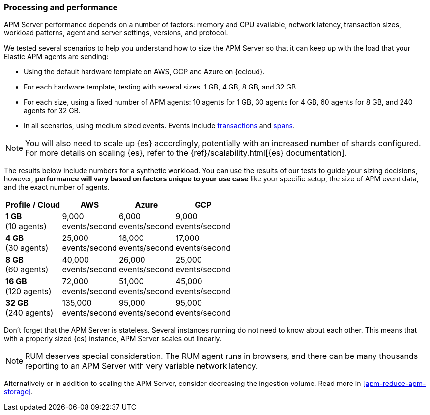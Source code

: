 [[apm-processing-and-performance]]
=== Processing and performance

APM Server performance depends on a number of factors: memory and CPU available,
network latency, transaction sizes, workload patterns,
agent and server settings, versions, and protocol.

We tested several scenarios to help you understand how to size the APM Server so that it can keep up with the load that your Elastic APM agents are sending:

* Using the default hardware template on AWS, GCP and Azure on {ecloud}.
* For each hardware template, testing with several sizes: 1 GB, 4 GB, 8 GB, and 32 GB.
* For each size, using a fixed number of APM agents: 10 agents for 1 GB, 30 agents for 4 GB, 60 agents for 8 GB, and 240 agents for 32 GB.
* In all scenarios, using medium sized events. Events include
<<apm-data-model-transactions,transactions>> and
<<apm-data-model-spans,spans>>.

NOTE: You will also need to scale up {es} accordingly, potentially with an increased number of shards configured.
For more details on scaling {es}, refer to the {ref}/scalability.html[{es} documentation].

The results below include numbers for a synthetic workload. You can use the results of our tests to guide
your sizing decisions, however, *performance will vary based on factors unique to your use case* like your
specific setup, the size of APM event data, and the exact number of agents.

:hardbreaks-option:

[options="header"]
|====
| Profile / Cloud | AWS | Azure | GCP

a| *1 GB*
(10 agents)
a| 9,000
events/second
a| 6,000
events/second
a| 9,000
events/second

a| *4 GB*
(30 agents)
a| 25,000
events/second
a| 18,000
events/second
a| 17,000
events/second

a| *8 GB*
(60 agents)
a| 40,000
events/second
a| 26,000
events/second
a| 25,000
events/second

a| *16 GB*
(120 agents)
a| 72,000
events/second
a| 51,000
events/second
a| 45,000
events/second

a| *32 GB*
(240 agents)
a| 135,000
events/second
a| 95,000
events/second
a| 95,000
events/second

|====

:!hardbreaks-option:

Don't forget that the APM Server is stateless.
Several instances running do not need to know about each other.
This means that with a properly sized {es} instance, APM Server scales out linearly.

NOTE: RUM deserves special consideration. The RUM agent runs in browsers, and there can be many thousands reporting to an APM Server with very variable network latency.

Alternatively or in addition to scaling the APM Server, consider
decreasing the ingestion volume. Read more in <<apm-reduce-apm-storage>>.
